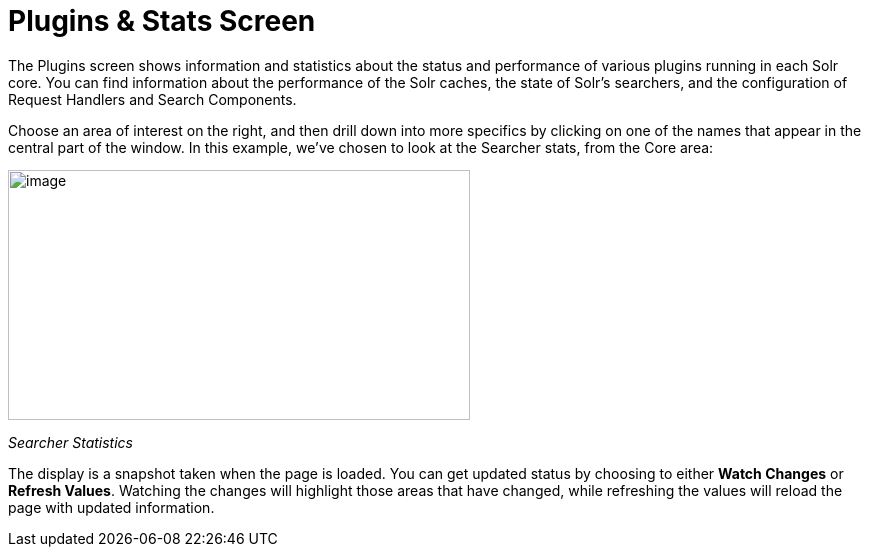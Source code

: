 Plugins & Stats Screen
======================
:page-shortname: plugins-stats-screen
:page-permalink: plugins-stats-screen.html

The Plugins screen shows information and statistics about the status and performance of various plugins running in each Solr core. You can find information about the performance of the Solr caches, the state of Solr's searchers, and the configuration of Request Handlers and Search Components.

Choose an area of interest on the right, and then drill down into more specifics by clicking on one of the names that appear in the central part of the window. In this example, we've chosen to look at the Searcher stats, from the Core area:

image::attachments/32604180/32702482.png[image,width=462,height=250]


_Searcher Statistics_

The display is a snapshot taken when the page is loaded. You can get updated status by choosing to either *Watch Changes* or **Refresh Values**. Watching the changes will highlight those areas that have changed, while refreshing the values will reload the page with updated information.
